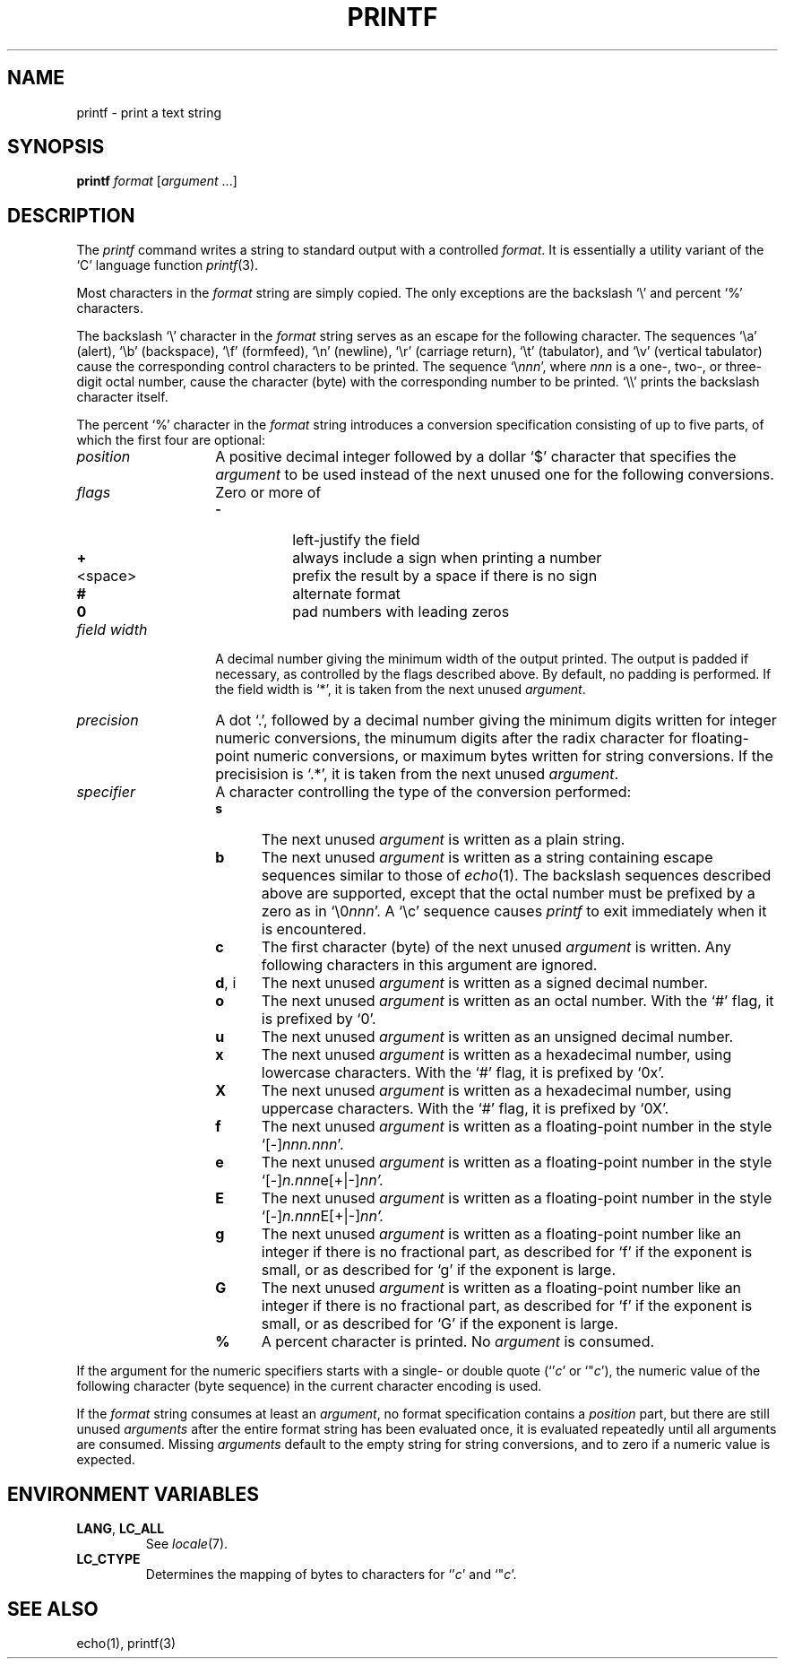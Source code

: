 .\"
.\" Copyright (c) 2005 Gunnar Ritter
.\"
.\" SPDX-Licence-Identifier: Zlib
.\"
.\" Sccsid @(#)printf.1	1.2 (gritter) 7/17/05
.TH PRINTF 1 "7/17/05" "Heirloom Toolchest" "User Commands"
.SH NAME
printf \- print a text string
.SH SYNOPSIS
\fBprintf\fR \fIformat\fR [\fIargument\fR ...]
.SH DESCRIPTION
The
.I printf
command writes a string to standard output
with a controlled
.IR format .
It is essentially a utility variant of the `C' language function
.IR printf (3).
.PP
Most characters in the
.I format
string
are simply copied.
The only exceptions are the backslash `\e' and percent `%' characters.
.PP
The backslash `\e' character in the
.I format
string
serves as an escape for the following character.
The sequences
`\ea' (alert),
`\eb' (backspace),
`\ef' (formfeed),
`\en' (newline),
`\er' (carriage return),
`\et' (tabulator),
and `\ev' (vertical tabulator)
cause the corresponding control characters to be printed.
The sequence `\e\fInnn\fR',
where
.I nnn
is a one-, two-, or three-digit octal number,
cause the character (byte) with the corresponding number
to be printed.
`\e\e' prints the backslash character itself.
.PP
The percent `%' character in the
.I format
string introduces a conversion specification
consisting of up to five parts,
of which the first four are optional:
.TP 14
.I position
A positive decimal integer followed by a dollar `$' character
that specifies the
.I argument
to be used instead of the next unused one
for the following conversions.
.TP 14
.I flags
Zero or more of
.RS
.PD 0
.TP 8
.B \-
left-justify the field
.TP 8
.B +
always include a sign when printing a number
.TP
<space>
prefix the result by a space if there is no sign
.TP 8
.B #
alternate format
.TP 8
.B 0
pad numbers with leading zeros
.PD
.RE
.TP 14
.I field width
A decimal number giving the minimum width of the output printed.
The output is padded if necessary,
as controlled by the flags described above.
By default, no padding is performed.
If the field width is `*',
it is taken from the next unused
.IR argument .
.TP 14
.I precision
A dot `.',
followed by a decimal number giving
the minimum digits written for integer numeric conversions,
the minumum digits after the radix character
for floating-point numeric conversions,
or maximum bytes written for string conversions.
If the precisision is `.*',
it is taken from the next unused
.IR argument .
.TP 14
.I specifier
A character controlling the type of the conversion performed:
.RS
.PD 0
.TP 5
.B s
The next unused
.I argument
is written as a plain string.
.TP 5
.B b
The next unused
.I argument
is written as a string containing escape sequences
similar to those of
.IR echo (1).
The backslash sequences described above are supported,
except that the octal number must be prefixed by a zero
as in `\e0\fInnn\fR'.
A `\ec' sequence causes
.I printf
to exit immediately when it is encountered.
.TP 5
.B c
The first character (byte) of the next unused
.I argument
is written.
Any following characters in this argument are ignored.
.TP 5
.BR d ", i
The next unused
.I argument
is written as a signed decimal number.
.TP 5
.B o
The next unused
.I argument
is written as an octal number.
With the `#' flag,
it is prefixed by `0'.
.TP 5
.B u
The next unused
.I argument
is written as an unsigned decimal number.
.TP 5
.B x
The next unused
.I argument
is written as a hexadecimal number,
using lowercase characters.
With the `#' flag,
it is prefixed by `0x'.
.TP 5
.B X
The next unused
.I argument
is written as a hexadecimal number,
using uppercase characters.
With the `#' flag,
it is prefixed by `0X'.
.TP 5
.B f
The next unused
.I argument
is written as a floating-point number
in the style `[\-]\fInnn.nnn\fR'.
.TP 5
.B e
The next unused
.I argument
is written as a floating-point number
in the style `[\-]\fIn.nnn\fRe[+|\-]\fInn'.
.TP 5
.B E
The next unused
.I argument
is written as a floating-point number
in the style `[\-]\fIn.nnn\fRE[+|\-]\fInn'.
.TP 5
.B g
The next unused
.I argument
is written as a floating-point number
like an integer if there is no fractional part,
as described for `f' if the exponent is small,
or as described for `g' if the exponent is large.
.TP 5
.B G
The next unused
.I argument
is written as a floating-point number
like an integer if there is no fractional part,
as described for `f' if the exponent is small,
or as described for `G' if the exponent is large.
.TP 5
.B %
A percent character is printed.
No
.I argument
is consumed.
.PD
.RE
.PP
If the argument for the numeric specifiers starts with a
single- or double quote (`'\fIc\fR' or `"\fIc\fR'),
the numeric value of the following character (byte sequence)
in the current character encoding is used.
.PP
If the
.I format
string consumes at least an
.IR argument ,
no format specification contains a
.I position
part,
but there are still unused
.I arguments
after the entire format string has been evaluated once,
it is evaluated repeatedly until all arguments are consumed.
Missing
.I arguments
default to the empty string for string conversions,
and to zero if a numeric value is expected.
.SH "ENVIRONMENT VARIABLES"
.TP
.BR LANG ", " LC_ALL
See
.IR locale (7).
.TP
.B LC_CTYPE
Determines the mapping of bytes to characters
for `'\fIc\fR' and `"\fIc\fR'.
.SH "SEE ALSO"
echo(1),
printf(3)
